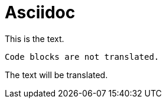 = Asciidoc

This is the text.

----
Code blocks are not translated.
----

The text will be translated.
